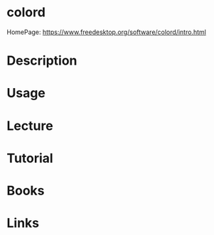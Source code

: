 #+TAGS: colord


* colord
HomePage: https://www.freedesktop.org/software/colord/intro.html
* Description
* Usage
* Lecture
* Tutorial
* Books
* Links

